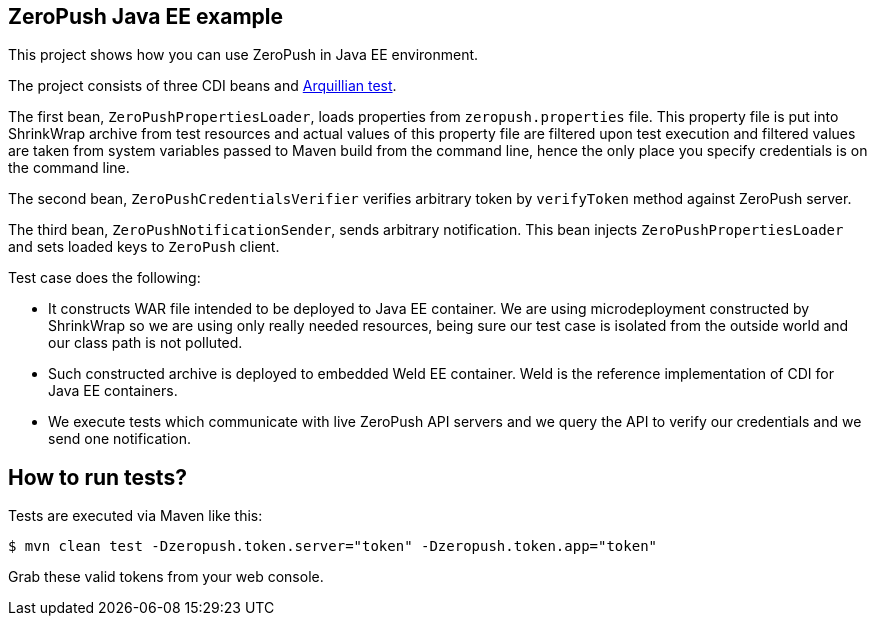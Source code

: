 == ZeroPush Java EE example

This project shows how you can use ZeroPush in Java EE environment.

The project consists of three CDI beans and http://arquillian.org/[Arquillian test].

The first bean, `ZeroPushPropertiesLoader`, loads properties from `zeropush.properties` file. This property file is put into ShrinkWrap archive from test resources and actual values of this property file are filtered upon test execution and filtered values are taken from system variables passed to Maven build from the command line, hence the only place you specify credentials is on the command line.

The second bean, `ZeroPushCredentialsVerifier` verifies arbitrary token by `verifyToken` method against ZeroPush server.

The third bean, `ZeroPushNotificationSender`, sends arbitrary notification. This bean injects `ZeroPushPropertiesLoader` and sets loaded keys to `ZeroPush` client.

Test case does the following:

* It constructs WAR file intended to be deployed to Java EE container. We are using microdeployment constructed by ShrinkWrap so we are using only really needed resources, being sure our test case is isolated from the outside world and our class path is not polluted.
* Such constructed archive is deployed to embedded Weld EE container. Weld is the reference implementation of CDI for Java EE containers.
* We execute tests which communicate with live ZeroPush API servers and we query the API to verify our credentials and we send one notification.

== How to run tests?

Tests are executed via Maven like this:

[source, bash]
----
$ mvn clean test -Dzeropush.token.server="token" -Dzeropush.token.app="token"
----

Grab these valid tokens from your web console.
